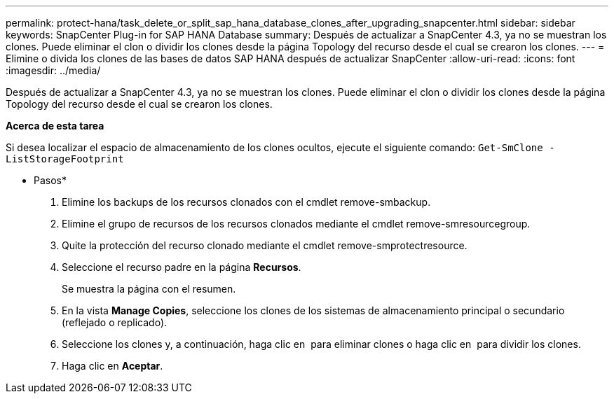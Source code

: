 ---
permalink: protect-hana/task_delete_or_split_sap_hana_database_clones_after_upgrading_snapcenter.html 
sidebar: sidebar 
keywords: SnapCenter Plug-in for SAP HANA Database 
summary: Después de actualizar a SnapCenter 4.3, ya no se muestran los clones. Puede eliminar el clon o dividir los clones desde la página Topology del recurso desde el cual se crearon los clones. 
---
= Elimine o divida los clones de las bases de datos SAP HANA después de actualizar SnapCenter
:allow-uri-read: 
:icons: font
:imagesdir: ../media/


[role="lead"]
Después de actualizar a SnapCenter 4.3, ya no se muestran los clones. Puede eliminar el clon o dividir los clones desde la página Topology del recurso desde el cual se crearon los clones.

*Acerca de esta tarea*

Si desea localizar el espacio de almacenamiento de los clones ocultos, ejecute el siguiente comando: `Get-SmClone -ListStorageFootprint`

* Pasos*

. Elimine los backups de los recursos clonados con el cmdlet remove-smbackup.
. Elimine el grupo de recursos de los recursos clonados mediante el cmdlet remove-smresourcegroup.
. Quite la protección del recurso clonado mediante el cmdlet remove-smprotectresource.
. Seleccione el recurso padre en la página *Recursos*.
+
Se muestra la página con el resumen.

. En la vista *Manage Copies*, seleccione los clones de los sistemas de almacenamiento principal o secundario (reflejado o replicado).
. Seleccione los clones y, a continuación, haga clic en image:../media/delete_icon.gif[""] para eliminar clones o haga clic en image:../media/split_cone.gif[""] para dividir los clones.
. Haga clic en *Aceptar*.

